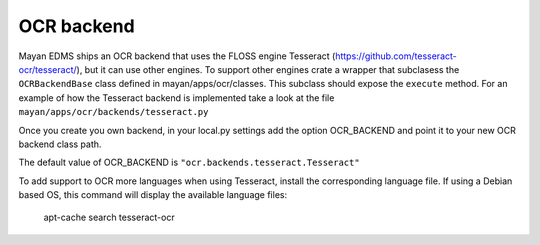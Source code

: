 ===========
OCR backend
===========

Mayan EDMS ships an OCR backend that uses the FLOSS engine Tesseract
(https://github.com/tesseract-ocr/tesseract/), but it can
use other engines. To support other engines crate a wrapper that subclasess the
``OCRBackendBase`` class defined in mayan/apps/ocr/classes. This subclass should
expose the ``execute`` method. For an example of how the Tesseract backend
is implemented take a look at the file ``mayan/apps/ocr/backends/tesseract.py``

Once you create you own backend, in your local.py settings add the option
OCR_BACKEND and point it to your new OCR backend class path.

The default value of OCR_BACKEND is ``"ocr.backends.tesseract.Tesseract"``

To add support to OCR more languages when using Tesseract, install the
corresponding language file. If using a Debian based OS, this command will
display the available language files:

   apt-cache search tesseract-ocr
